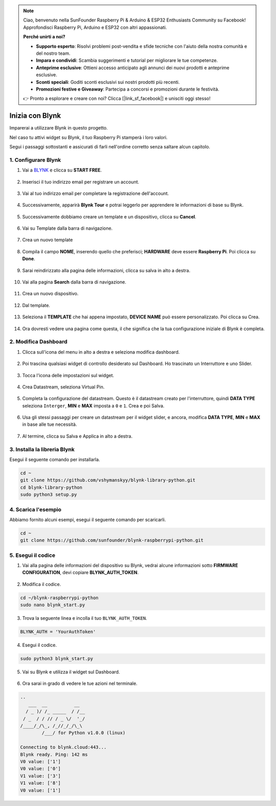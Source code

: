 .. note::

    Ciao, benvenuto nella SunFounder Raspberry Pi & Arduino & ESP32 Enthusiasts Community su Facebook! Approfondisci Raspberry Pi, Arduino e ESP32 con altri appassionati.

    **Perché unirti a noi?**

    - **Supporto esperto**: Risolvi problemi post-vendita e sfide tecniche con l'aiuto della nostra comunità e del nostro team.
    - **Impara e condividi**: Scambia suggerimenti e tutorial per migliorare le tue competenze.
    - **Anteprime esclusive**: Ottieni accesso anticipato agli annunci dei nuovi prodotti e anteprime esclusive.
    - **Sconti speciali**: Goditi sconti esclusivi sui nostri prodotti più recenti.
    - **Promozioni festive e Giveaway**: Partecipa a concorsi e promozioni durante le festività.

    👉 Pronto a esplorare e creare con noi? Clicca [|link_sf_facebook|] e unisciti oggi stesso!

.. _bk_start_py:

Inizia con Blynk
=========================

Imparerai a utilizzare Blynk in questo progetto.

Nel caso tu attivi widget su Blynk, il tuo Raspberry Pi stamperà i loro valori.

Segui i passaggi sottostanti e assicurati di farli nell'ordine corretto senza saltare alcun capitolo.



1. Configurare Blynk
---------------------

1. Vai a `BLYNK <https://blynk.io/>`_ e clicca su **START FREE**.

    .. image:: img/sp220607_142551.png

#. Inserisci il tuo indirizzo email per registrare un account.

    .. image:: img/sp220607_142807.png

#. Vai al tuo indirizzo email per completare la registrazione dell'account.

    .. image:: img/sp220607_142936.png

#. Successivamente, apparirà **Blynk Tour** e potrai leggerlo per apprendere le informazioni di base su Blynk.

    .. image:: img/sp220607_143244.png

#. Successivamente dobbiamo creare un template e un dispositivo, clicca su **Cancel**.

    .. image:: img/sp220607_143608.png

#. Vai su Template dalla barra di navigazione.

    .. image:: img/sp220913_170029.png

#. Crea un nuovo template

    .. image:: img/sp220913_170206.png

#. Compila il campo **NOME**, inserendo quello che preferisci; **HARDWARE** deve essere **Raspberry Pi**. Poi clicca su **Done**.

    .. image:: img/sp220913_170402.png

#. Sarai reindirizzato alla pagina delle informazioni, clicca su salva in alto a destra.

    .. image:: img/sp220913_171202.png

#. Vai alla pagina **Search** dalla barra di navigazione.

    .. image:: img/sp220913_172727.png

#. Crea un nuovo dispositivo.

    .. image:: img/sp220913_173259.png

#. Dal template.

    .. image:: img/sp220913_173350.png

#. Seleziona il **TEMPLATE** che hai appena impostato, **DEVICE NAME** può essere personalizzato. Poi clicca su Crea.

    .. image:: img/sp220913_173507.png

#. Ora dovresti vedere una pagina come questa, il che significa che la tua configurazione iniziale di Blynk è completa.

    .. image:: img/sp220913_173950.png


2. Modifica Dashboard
---------------------------

1. Clicca sull'icona del menu in alto a destra e seleziona modifica dashboard.

    .. image:: img/sp220913_180231.png

#. Poi trascina qualsiasi widget di controllo desiderato sul Dashboard. Ho trascinato un Interruttore e uno Slider.

    .. image:: img/sp220913_180725.png

#. Tocca l'icona delle impostazioni sul widget.

    .. image:: img/sp220913_180806.png

#. Crea Datastream, seleziona Virtual Pin.

    .. image:: img/sp220913_180906.png

#. Completa la configurazione del datastream. Questo è il datastream creato per l'interruttore, quindi **DATA TYPE** seleziona ``Interger``, **MIN** e **MAX** imposta a ``0`` e ``1``. Crea e poi Salva.

    .. image:: img/sp220913_181113.png

#. Usa gli stessi passaggi per creare un datastream per il widget slider, e ancora, modifica **DATA TYPE**, **MIN** e **MAX** in base alle tue necessità.

    .. image:: img/sp220913_182042.png

#. Al termine, clicca su Salva e Applica in alto a destra.

    .. image:: img/sp220913_182300.png


3. Installa la libreria Blynk
---------------------------------

Esegui il seguente comando per installarla.

.. raw:: html

   <run></run>

.. code-block::

    cd ~
    git clone https://github.com/vshymanskyy/blynk-library-python.git
    cd blynk-library-python
    sudo python3 setup.py

4. Scarica l'esempio
-------------------------

Abbiamo fornito alcuni esempi, esegui il seguente comando per scaricarli.

.. raw:: html

   <run></run>

.. code-block:: 

    cd ~
    git clone https://github.com/sunfounder/blynk-raspberrypi-python.git


5. Esegui il codice
----------------------


1. Vai alla pagina delle informazioni del dispositivo su Blynk, vedrai alcune informazioni sotto **FIRMWARE CONFIGURATION**, devi copiare **BLYNK_AUTH_TOKEN**.

    .. image:: img/sp220913_182456.png

2. Modifica il codice.

.. raw:: html

    <run></run>

.. code-block:: 

    cd ~/blynk-raspberrypi-python
    sudo nano blynk_start.py

3. Trova la seguente linea e incolla il tuo ``BLYNK_AUTH_TOKEN``.

.. code-block:: 

    BLYNK_AUTH = 'YourAuthToken'

4. Esegui il codice.

.. raw:: html

    <run></run>

.. code-block:: 

    sudo python3 blynk_start.py

5. Vai su Blynk e utilizza il widget sul Dashboard.

    .. image:: img/sp220913_183529.png

6. Ora sarai in grado di vedere le tue azioni nel terminale.

.. code-block:: 

    ..
       ___  __          __
      / _ )/ /_ _____  / /__
     / _  / / // / _ \/  '_/
    /____/_/\_, /_//_/_/\_\
            /___/ for Python v1.0.0 (linux)

    Connecting to blynk.cloud:443...
    Blynk ready. Ping: 142 ms
    V0 value: ['1']
    V0 value: ['0']
    V1 value: ['3']
    V1 value: ['8']
    V0 value: ['1']







